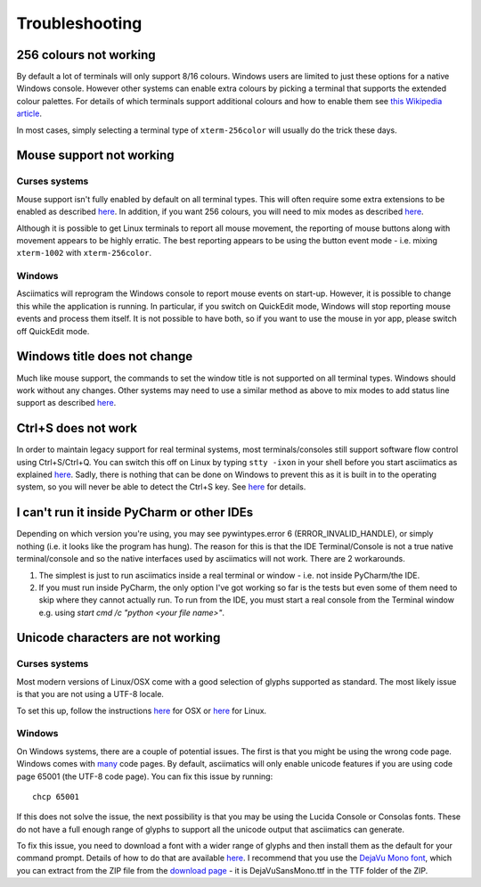 Troubleshooting
===============

256 colours not working
-----------------------
By default a lot of terminals will only support 8/16 colours.  Windows users
are limited to just these options for a native Windows console.  However other
systems can enable extra colours by picking a terminal that supports the
extended colour palettes.  For details of which terminals support additional
colours and how to enable them see `this Wikipedia article
<https://en.wikipedia.org/wiki/Comparison_of_terminal_emulators>`_.

In most cases, simply selecting a terminal type of ``xterm-256color`` will
usually do the trick these days.

.. _mouse-issues-ref:

Mouse support not working
-------------------------
Curses systems
^^^^^^^^^^^^^^
Mouse support isn't fully enabled by default on all terminal types.  This will
often require some extra extensions to be enabled as described `here
<http://unix.stackexchange.com/questions/35021/how-to-configure-the-terminal
-so-that-a-mouse-click-will-move-the-cursor-to-the>`__.  In addition, if you
want 256 colours, you will need to mix modes as described `here
<http://stackoverflow.com/questions/29020638/which-term-to-use-to-have-both
-256-colors-and-mouse-move-events-in-python-curse>`__.

Although it is possible to get Linux terminals to report all mouse movement,
the reporting of mouse buttons along with movement appears to be highly
erratic.  The best reporting appears to be using the button event mode - i.e.
mixing ``xterm-1002`` with ``xterm-256color``.

Windows
^^^^^^^
Asciimatics will reprogram the Windows console to report mouse events on
start-up.  However, it is possible to change this while the application is
running.  In particular, if you switch on QuickEdit mode, Windows will stop
reporting mouse events and process them itself.  It is not possible to have
both, so if you want to use the mouse in yor app, please switch off QuickEdit
mode.

Windows title does not change
-----------------------------
Much like mouse support, the commands to set the window title is not supported
on all terminal types.  Windows should work without any changes.  Other systems
may need to use a similar method as above to mix modes to add status line
support as described `here <https://gist.github.com/KevinGoodsell/744284>`_.

.. _ctrl-s-issues-ref:

Ctrl+S does not work
--------------------
In order to maintain legacy support for real terminal systems, most
terminals/consoles still support software flow control using Ctrl+S/Ctrl+Q.
You can switch this off on Linux by typing ``stty -ixon`` in your shell before
you start asciimatics as explained `here <http://unix.stackexchange.com/
questions/12107/how-to-unfreeze-after-accidentally-pressing-ctrl-s-in-a-
terminal>`__. Sadly, there is nothing that can be done on Windows to
prevent this as it is built in to the operating system, so you will never be
able to detect the Ctrl+S key.  See `here
<http://stackoverflow.com/questions/26436581/is-it-possible-to-disable-system-
console-xoff-xon-flow-control-processing-in-my>`__ for details.

I can't run it inside PyCharm or other IDEs
-------------------------------------------
Depending on which version you're using, you may see pywintypes.error 6
(ERROR_INVALID_HANDLE), or simply nothing (i.e. it looks like the program
has hung).  The reason for this is that the IDE Terminal/Console is not
a true native terminal/console and so the native interfaces used by
asciimatics will not work.  There are 2 workarounds.

1. The simplest is just to run asciimatics inside a real terminal
   or window - i.e. not inside PyCharm/the IDE.

2. If you must run inside PyCharm, the only option I've got working
   so far is the tests but even some of them need to skip where they
   cannot actually run.  To run from the IDE, you must start a real
   console from the Terminal window e.g. using `start cmd /c "python
   <your file name>"`.

.. _unicode-issues-ref:

Unicode characters are not working
----------------------------------
Curses systems
^^^^^^^^^^^^^^
Most modern versions of Linux/OSX come with a good selection of glyphs supported
as standard.  The most likely issue is that you are not using a UTF-8 locale.

To set this up, follow the instructions `here
<http://stackoverflow.com/q/7165108/4994021>`__ for OSX or `here
<http://serverfault.com/q/275403>`__ for Linux.

Windows
^^^^^^^
On Windows systems, there are a couple of potential issues.  The first is that
you might be using the wrong code page.  Windows comes with `many
<https://msdn.microsoft.com/en-us/library/windows/desktop/
dd317756(v=vs.85).asp>`__ code pages.  By default, asciimatics will only enable
unicode features if you are using code page 65001 (the UTF-8 code page).  You
can fix this issue by running::

    chcp 65001

If this does not solve the issue, the next possibility is that you may be using
the Lucida Console or Consolas fonts.  These do not have a full enough range
of glyphs to support all the unicode output that asciimatics can generate.

To fix this issue, you need to download a font with a wider range of glyphs
and then install them as the default for your command prompt.  Details of how
to do that are available `here <http://www.techrepublic.com/blog/
windows-and-office/quick-tip-add-fonts-to-the-command-prompt/>`__.  I recommend
that you use the `DejaVu Mono font <http://dejavu-fonts.org/wiki/Main_Page>`__,
which you can extract from the ZIP file from the `download page
<http://dejavu-fonts.org/wiki/Download>`__ - it is DejaVuSansMono.ttf in the TTF
folder of the ZIP.